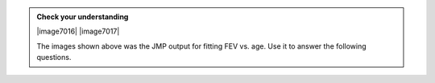 
.. admonition:: Check your understanding

    |image7016|
    |image7017|
    
    The images shown above was the JMP output for fitting FEV vs. age.  Use it to
    answer the following questions.

    .. mchoice:: check_correlation_1
        :answer_a: 0.432
        :answer_b: 0.222
        :answer_c: 0.757
        :answer_d: 1.000
        :correct: c
        :feedback_a: Line up FEV and Age in the correlation table.
        :feedback_b: Line up FEV and Age in the correlation table.
        :feedback_d: Line up FEV and Age in the correlation table.
        
        What is the correlation coefficient for these data?

    .. mchoice:: interpret_correlation_1
        :answer_a: Strong
        :answer_b: Moderately Strong
        :answer_c: Weak
        :correct: a
        :feedback_b: A correlation coefficient over about 0.7 indicates a strong relationship
        :feedback_c: A correlation coefficient over about 0.7 indicates a strong relationship

        Based on the correlation coefficient, how would to rate the strength of this linear association?

    .. mchoice:: interpret_correlation_2
        :answer_a: Positive
        :answer_b: Negative
        :answer_c: No direction
        :correct: a
        :feedback_a: A positive correlation coefficient indicates a positive direction.
        :feedback_b: A negative direction is indicated by a negative correlation coefficient.
        :feedback_c: No direction is indicated by a correlation coefficient close to zero.

        Based on the correlation coefficient, determine the direction of the association.

    .. mchoice:: check_slope_1
        :answer_a: 0.432
        :answer_b: 0.222
        :answer_c: 0.757
        :answer_d: 1.000
        :correct: b
        :feedback_a: The slope is the coefficient that is multiplied by Age
        :feedback_c: The slope is the coefficient that is multiplied by Age
        :feedback_d: The slope is the coefficient that is multiplied by Age
        
        What is the slope of the least-squares regression line?

    .. mchoice:: check_intercept_1
        :answer_a: 0.432
        :answer_b: 0.222
        :answer_c: 0.757
        :answer_d: 1.000
        :correct: a
        :feedback_b: The y-intercept is the constant in the equation.
        :feedback_c: The y-intercept is the constant in the equation.
        :feedback_d: The y-intercept is the constant in the equation.
        
        What is the y-intercept of the least-squares regression line?

